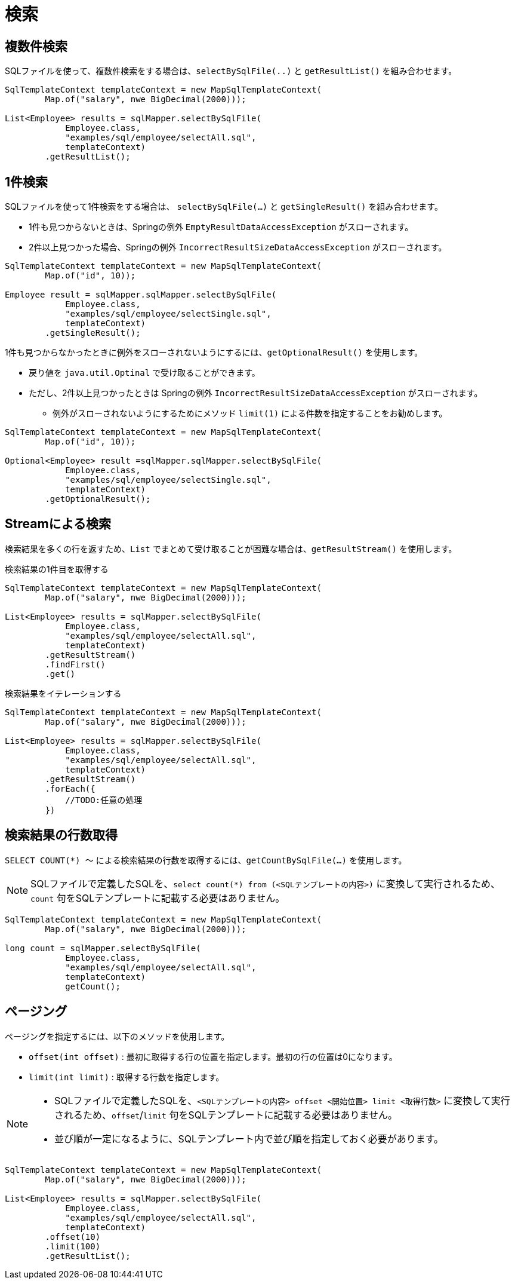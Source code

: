 = 検索

== 複数件検索

SQLファイルを使って、複数件検索をする場合は、`selectBySqlFile(..)` と `getResultList()` を組み合わせます。

[source,java]
----
SqlTemplateContext templateContext = new MapSqlTemplateContext(
        Map.of("salary", nwe BigDecimal(2000)));

List<Employee> results = sqlMapper.selectBySqlFile(
            Employee.class, 
            "examples/sql/employee/selectAll.sql", 
            templateContext)
        .getResultList();
----


== 1件検索

SQLファイルを使って1件検索をする場合は、 `selectBySqlFile(...)` と `getSingleResult()` を組み合わせます。

* 1件も見つからないときは、Springの例外 `EmptyResultDataAccessException` がスローされます。
* 2件以上見つかった場合、Springの例外 `IncorrectResultSizeDataAccessException` がスローされます。

[source,java]
----
SqlTemplateContext templateContext = new MapSqlTemplateContext(
        Map.of("id", 10));

Employee result = sqlMapper.sqlMapper.selectBySqlFile(
            Employee.class, 
            "examples/sql/employee/selectSingle.sql", 
            templateContext)
        .getSingleResult();
----

1件も見つからなかったときに例外をスローされないようにするには、`getOptionalResult()` を使用します。

* 戻り値を `java.util.Optinal` で受け取ることができます。
* ただし、2件以上見つかったときは Springの例外 `IncorrectResultSizeDataAccessException` がスローされます。
** 例外がスローされないようにするためにメソッド `limit(1)` による件数を指定することをお勧めします。

[source,java]
----
SqlTemplateContext templateContext = new MapSqlTemplateContext(
        Map.of("id", 10));

Optional<Employee> result =sqlMapper.sqlMapper.selectBySqlFile(
            Employee.class, 
            "examples/sql/employee/selectSingle.sql", 
            templateContext)
        .getOptionalResult();
----

== Streamによる検索

検索結果を多くの行を返すため、`List` でまとめて受け取ることが困難な場合は、`getResultStream()` を使用します。

.検索結果の1件目を取得する
[source,java]
----
SqlTemplateContext templateContext = new MapSqlTemplateContext(
        Map.of("salary", nwe BigDecimal(2000)));

List<Employee> results = sqlMapper.selectBySqlFile(
            Employee.class, 
            "examples/sql/employee/selectAll.sql", 
            templateContext)
        .getResultStream()
        .findFirst()
        .get()
----

.検索結果をイテレーションする
[source,java]
----
SqlTemplateContext templateContext = new MapSqlTemplateContext(
        Map.of("salary", nwe BigDecimal(2000)));

List<Employee> results = sqlMapper.selectBySqlFile(
            Employee.class, 
            "examples/sql/employee/selectAll.sql", 
            templateContext)
        .getResultStream()
        .forEach({
            //TODO:任意の処理
        })
----


== 検索結果の行数取得

`SELECT COUNT(*) ～` による検索結果の行数を取得するには、`getCountBySqlFile(...)` を使用します。

NOTE: SQLファイルで定義したSQLを、`select count(*) from (<SQLテンプレートの内容>)` に変換して実行されるため、`count` 句をSQLテンプレートに記載する必要はありません。

[source,java]
----
SqlTemplateContext templateContext = new MapSqlTemplateContext(
        Map.of("salary", nwe BigDecimal(2000)));

long count = sqlMapper.selectBySqlFile(
            Employee.class, 
            "examples/sql/employee/selectAll.sql", 
            templateContext)
            getCount();
----


== ページング

ページングを指定するには、以下のメソッドを使用します。

* `offset(int offset)` : 最初に取得する行の位置を指定します。最初の行の位置は0になります。 
* `limit(int limit)` : 取得する行数を指定します。

[NOTE]
====
 * SQLファイルで定義したSQLを、`<SQLテンプレートの内容> offset <開始位置> limit <取得行数>` に変換して実行されるため、`offset`/`limit` 句をSQLテンプレートに記載する必要はありません。
 * 並び順が一定になるように、SQLテンプレート内で並び順を指定しておく必要があります。
====


[source,java]
----
SqlTemplateContext templateContext = new MapSqlTemplateContext(
        Map.of("salary", nwe BigDecimal(2000)));

List<Employee> results = sqlMapper.selectBySqlFile(
            Employee.class, 
            "examples/sql/employee/selectAll.sql", 
            templateContext)
        .offset(10)
        .limit(100)
        .getResultList();
----


